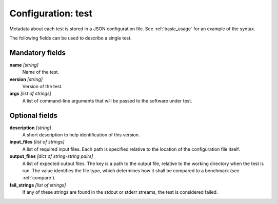 .. _config_test:

Configuration: test
-------------------

Metadata about each test is stored in a JSON configuration file. See :ref:`basic_usage` for an example of the syntax.

The following fields can be used to describe a single test.



Mandatory fields
~~~~~~~~~~~~~~~~

**name** *[string]*
    Name of the test.
**version** *[string]*
    Version of the test.
**args** *[list of strings]*
    A list of command-line arguments that will be passed to the software under test.



Optional fields
~~~~~~~~~~~~~~~

**description** *[string]*
    A short description to help identification of this version.
**input_files** *[list of strings]*
    A list of required input files. Each path is specified relative to the location of the configuration file itself.
**output_files** *[dict of string-string pairs]*
    A list of expected output files. The key is a path to the output file, relative to the working directory when the test is run. The value identifies the file type, which determines how it shall be compared to a benchmark (see :ref:`compare`).
**fail_strings** *[list of strings]*
    If any of these strings are found in the stdout or stderr streams, the test is considered failed.
